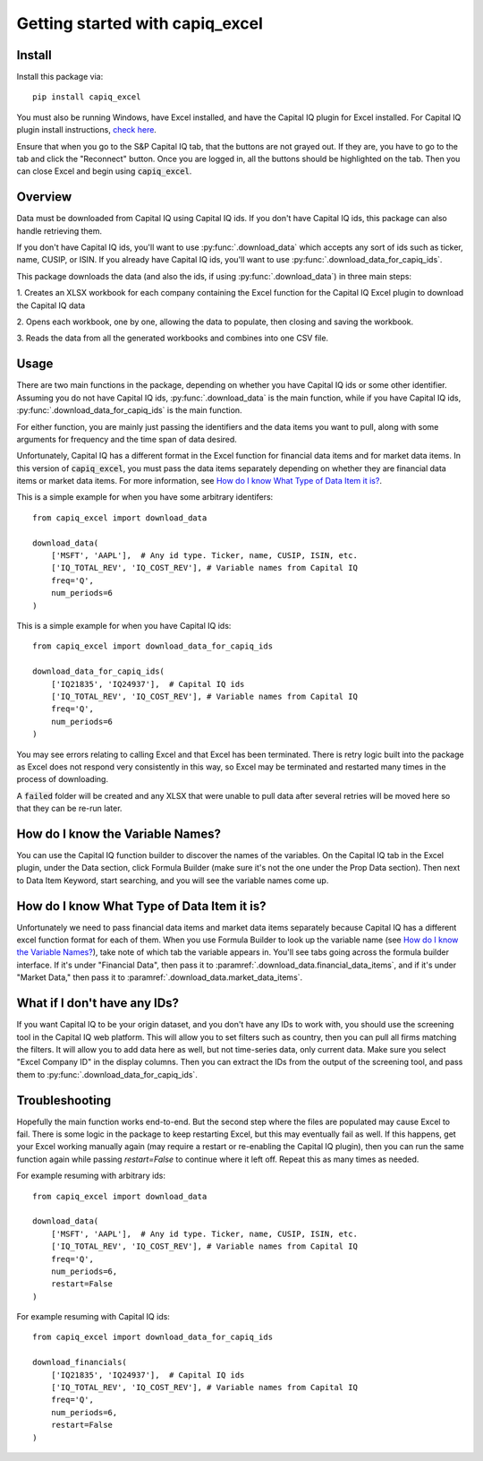 .. _tutorial:

Getting started with capiq_excel
**********************************

Install
=======

Install this package via::

    pip install capiq_excel

You must also be running Windows, have Excel installed,
and have the Capital IQ plugin for Excel installed. For Capital IQ plugin
install instructions, 
`check here <https://www.capitaliq.com/help/sp-capital-iq-help/office-plug-in/excel-plug-in/excel-plug-in-version-8x/frequently-asked-questions-(faq)/where-can-i-download-the-sp-capital-iq-excel-plug-in.aspx>`_.

Ensure that when you go to the S&P Capital IQ tab, that the buttons are not grayed
out. If they are, you have to go
to the tab and click the "Reconnect" button. Once you are
logged in, all the buttons should be highlighted on the tab. Then you can
close Excel and begin using :code:`capiq_excel`.

Overview
=========

Data must be downloaded from Capital IQ using Capital IQ ids. If you don't
have Capital IQ ids, this package can also handle retrieving them.

If you don't have Capital IQ ids, you'll want to use :py:func:`.download_data`
which accepts any sort of ids such as ticker, name, CUSIP, or ISIN. If you
already have Capital IQ ids, you'll want to use
:py:func:`.download_data_for_capiq_ids`.

This package downloads the data (and also the ids, if using
:py:func:`.download_data`) in three main steps:

1. Creates an XLSX workbook for each company containing the Excel function
for the Capital IQ Excel plugin to download the Capital IQ data

2. Opens each workbook, one by one, allowing the data to populate, then
closing and saving the workbook.

3. Reads the data from all the generated workbooks and combines into
one CSV file.

Usage
=========

There are two main functions in the package, depending on whether you
have Capital IQ ids or some other identifier. Assuming you do not have
Capital IQ ids,
:py:func:`.download_data` is the main function, while if you have
Capital IQ ids, :py:func:`.download_data_for_capiq_ids` is the main
function.

For either function, you are mainly just passing the identifiers and the
data items you want to pull, along with some arguments for frequency and
the time span of data desired.

Unfortunately, Capital IQ has a different format in the Excel function for
financial data items and for market data items. In this version of
:code:`capiq_excel`, you must pass the data items separately depending on
whether they are financial data items or market data items. For more
information, see `How do I know What Type of Data Item it is?`_.

This is a simple example for when you have some arbitrary identifers::

    from capiq_excel import download_data

    download_data(
        ['MSFT', 'AAPL'],  # Any id type. Ticker, name, CUSIP, ISIN, etc.
        ['IQ_TOTAL_REV', 'IQ_COST_REV'], # Variable names from Capital IQ
        freq='Q',
        num_periods=6
    )



This is a simple example for when you have Capital IQ ids::

    from capiq_excel import download_data_for_capiq_ids

    download_data_for_capiq_ids(
        ['IQ21835', 'IQ24937'],  # Capital IQ ids
        ['IQ_TOTAL_REV', 'IQ_COST_REV'], # Variable names from Capital IQ
        freq='Q',
        num_periods=6
    )


You may see errors relating to calling Excel and that Excel has been terminated.
There is retry logic built into the package as Excel does not respond very
consistently in this way, so Excel may be terminated and restarted many
times in the process of downloading.

A :code:`failed` folder will be created and any XLSX that were unable
to pull data after several retries will be moved here so that they can be
re-run later.

How do I know the Variable Names?
==================================

You can use the Capital IQ function builder to discover the names of the
variables. On the Capital IQ tab in the Excel plugin, under the Data section,
click Formula Builder (make sure it's not the one under the Prop Data section).
Then next to Data Item Keyword, start searching, and you will see the
variable names come up.

How do I know What Type of Data Item it is?
============================================

Unfortunately we need to pass financial data items and market data items
separately because Capital IQ has a different excel function format for
each of them. When you use Formula Builder to look up the variable name
(see `How do I know the Variable Names?`_),
take note of which tab the variable appears in. You'll see tabs going across
the formula builder interface. If it's under "Financial Data", then pass it
to :paramref:`.download_data.financial_data_items`, and if it's under
"Market Data," then pass
it to :paramref:`.download_data.market_data_items`.


What if I don't have any IDs?
================================================================

If you want Capital IQ to be your origin dataset, and you don't have any
IDs to work with, you should use the screening tool in the Capital IQ
web platform. This will allow you to set filters such as country,
then you can pull all firms matching the filters. It will allow you to add
data here as well, but not time-series data, only current data. Make sure
you select "Excel Company ID" in the display columns. Then you can extract
the IDs from the output of the screening tool, and pass them to
:py:func:`.download_data_for_capiq_ids`.


Troubleshooting
================

Hopefully the main function works end-to-end. But
the second step where the files are populated may cause Excel to fail. There is
some logic in the package to keep restarting Excel, but this may eventually
fail as well. If this happens, get your Excel working manually again (may
require a restart or re-enabling the Capital IQ plugin), then you can run
the same function again while passing `restart=False` to
continue where it left off. Repeat this as many times as needed.

For example resuming with arbitrary ids::

    from capiq_excel import download_data

    download_data(
        ['MSFT', 'AAPL'],  # Any id type. Ticker, name, CUSIP, ISIN, etc.
        ['IQ_TOTAL_REV', 'IQ_COST_REV'], # Variable names from Capital IQ
        freq='Q',
        num_periods=6,
        restart=False
    )


For example resuming with Capital IQ ids::

    from capiq_excel import download_data_for_capiq_ids

    download_financials(
        ['IQ21835', 'IQ24937'],  # Capital IQ ids
        ['IQ_TOTAL_REV', 'IQ_COST_REV'], # Variable names from Capital IQ
        freq='Q',
        num_periods=6,
        restart=False
    )

